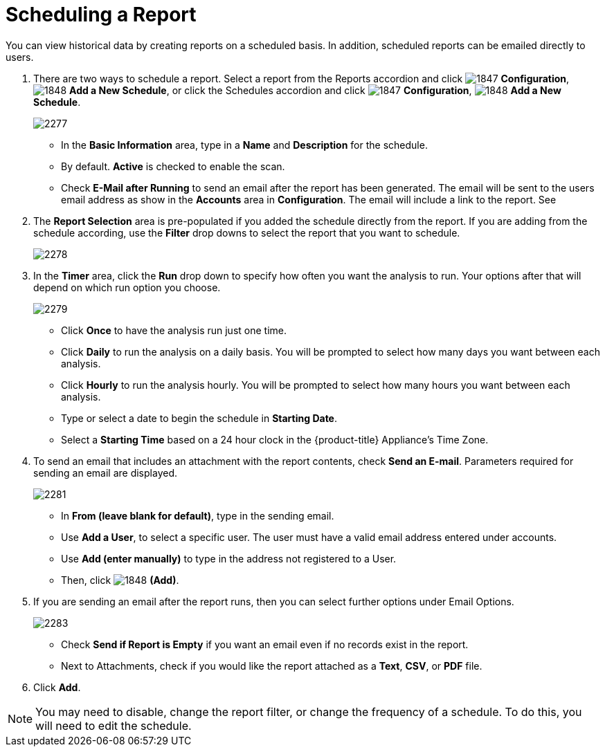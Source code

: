 [[_to_schedule_a_report]]
= Scheduling a Report

You can view historical data by creating reports on a scheduled basis.
In addition, scheduled reports can be emailed directly to users.

. There are two ways to schedule a report.
  Select a report from the Reports accordion and click  image:images/1847.png[] *Configuration*,  image:images/1848.png[] *Add a New Schedule*, or click the Schedules accordion and click  image:images/1847.png[] *Configuration*,  image:images/1848.png[] *Add a New Schedule*.
+

image::images/2277.png[]
+
* In the *Basic Information* area, type in a *Name* and *Description* for the schedule.
* By default. *Active* is checked to enable the scan.
* Check *E-Mail after Running* to send an email after the report has been generated. The email will be sent to the users email address as show in the *Accounts* area in *Configuration*. The email will include a link to the report. See
ifdef::cfme[]
https://access.redhat.com/documentation/en/red-hat-{product-title}/{product-version}/general-configuration/general-configuration[General Configuration] to learn how to verify the address, and to validate outgoing email settings.
endif::[]
ifdef::manageiq[]
https://access.redhat.com/documentation/en/red-hat-{product-title}/{product-version}/general-configuration/general-configuration[General Configuration] to learn how to verify the address, and to validate outgoing email settings.
endif::[]

. The *Report Selection* area is pre-populated if you added the schedule directly from the report.
  If you are adding from the schedule according, use the *Filter* drop downs to select the report that you want to schedule.
+

image::images/2278.png[]

. In the *Timer* area, click the *Run* drop down to specify how often you want the analysis to run.
  Your options after that will depend on which run option you choose.
+

image::images/2279.png[]
+
* Click *Once* to have the analysis run just one time.
* Click *Daily* to run the analysis on a daily basis.
  You will be prompted to select how many days you want between each analysis.
* Click *Hourly* to run the analysis hourly.
  You will be prompted to select how many hours you want between each analysis.
* Type or select a date to begin the schedule in *Starting Date*.
* Select a *Starting Time* based on a 24 hour clock in the {product-title} Appliance's Time Zone.

. To send an email that includes an attachment with the report contents, check *Send an E-mail*. Parameters required for sending an email are displayed.
+

image::images/2281.png[]

* In *From (leave blank for default)*, type in the sending email.
* Use *Add a User*, to select a specific user.
  The user must have a valid email address entered under accounts.
* Use *Add (enter manually)* to type in the address not registered to a User.
* Then, click  image:images/1848.png[] *(Add)*.

. If you are sending an email after the report runs, then you can select further options under Email Options.
+

image::images/2283.png[]
+
* Check *Send if Report is Empty* if you want an email even if no records exist in the report.
* Next to Attachments, check if you would like the report attached as a *Text*, *CSV*, or *PDF* file.

. Click *Add*.

NOTE: You may need to disable, change the report filter, or change the frequency of a schedule.
To do this, you will need to edit the schedule.
